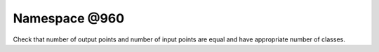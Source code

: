 
.. _namespace_@960:

Namespace @960
==============


Check that number of output points and number of input points are equal and have appropriate number of classes. 
 


.. contents:: Contents
   :local:
   :backlinks: none



